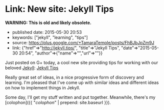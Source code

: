 * Link: New site: Jekyll Tips
  :PROPERTIES:
  :CUSTOM_ID: link-new-site-jekyll-tips
  :END:

*WARNING: This is old and likely obsolete.*

- published date: 2015-05-30 20:53
- keywords: ["jekyll", "learning", "tips"]
- source: https://plus.google.com/+TamaraTemple/posts/FhBJbJpZm9J
- link: {"href"=>"http://jekyll.tips/", "title"=>"Jekyll Tips", "date"=>"2015-05-30 20:54", "author"=>{"name"=>"","url"=>""}}

Just posted on G+ today, a cool new site providing tips for working with our beloved [[http://jekyllrb.com][Jekyll]]: [[http://jekyll.tips/][Jekyll Tips]]

Really great set of ideas, in a nice progressive form of discovery and learning. I'm pleased that I've come up with similar ideas and different ideas on how to implement things in Jekyll.

Some day, I'll get my stuff written and put together. Meanwhile, there's my [colophon]({{ "/colophon/" | prepend: site.baseurl }}).
